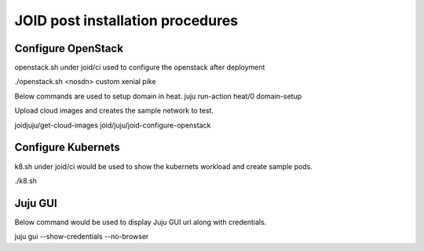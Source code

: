 JOID post installation procedures
=================================

Configure OpenStack
-------------------

openstack.sh under joid/ci used to configure the openstack after deployment

./openstack.sh <nosdn> custom xenial pike

Below commands are used to setup domain in heat.
juju run-action heat/0 domain-setup

Upload cloud images and creates the sample network to test.

joidjuju/get-cloud-images
joid/juju/joid-configure-openstack


Configure Kubernets
-------------------

k8.sh under joid/ci would be used to show the kubernets workload and create
sample pods.

./k8.sh

Juju GUI
--------

Below command would be used to display Juju GUI url along with credentials.

juju gui --show-credentials --no-browser


